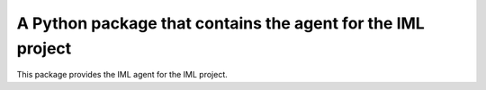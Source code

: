 A Python package that contains the agent for the IML project
====================================================================

This package provides the IML agent for the IML project.

